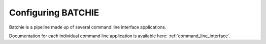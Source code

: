 Configuring BATCHIE
===================

Batchie is a pipeline made up of several command line interface applications.

Documentation for each individual command line application is available here: :ref:`command_line_interface`.
